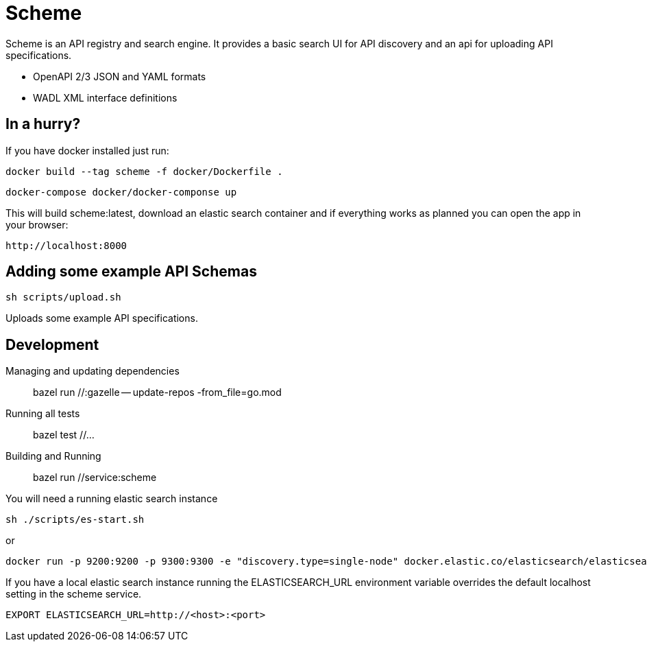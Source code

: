 = Scheme

Scheme is an API registry and search engine. It provides a basic search UI for API discovery and an api for uploading API specifications.

* OpenAPI 2/3 JSON and YAML formats
* WADL XML interface definitions

== In a hurry?

If you have docker installed just run:

    docker build --tag scheme -f docker/Dockerfile .

    docker-compose docker/docker-componse up

This will build scheme:latest, download an elastic search container and if everything works as planned you can open the app in your browser:

    http://localhost:8000

== Adding some example API Schemas

    sh scripts/upload.sh


Uploads some example API specifications.

== Development

Managing and updating dependencies::

     bazel run //:gazelle -- update-repos -from_file=go.mod

Running all tests::

    bazel test //...

Building and Running::

    bazel run //service:scheme

You will need a running elastic search instance

    sh ./scripts/es-start.sh

or

    docker run -p 9200:9200 -p 9300:9300 -e "discovery.type=single-node" docker.elastic.co/elasticsearch/elasticsearch:7.6.2

If you have a local elastic search instance running  the ELASTICSEARCH_URL environment variable overrides the default localhost setting in the scheme service.

    EXPORT ELASTICSEARCH_URL=http://<host>:<port>

